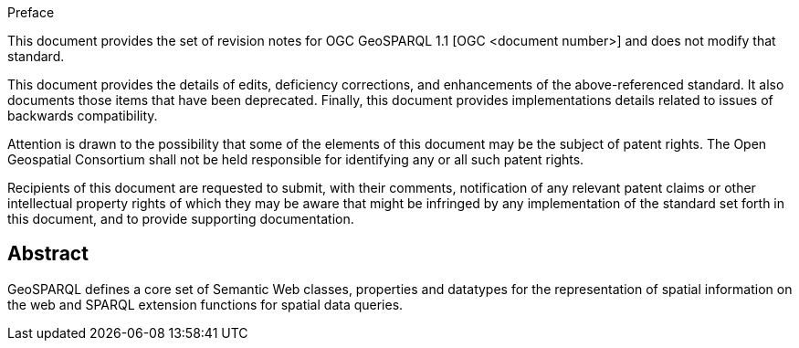 .Preface

This document provides the set of revision notes for OGC GeoSPARQL 1.1 [OGC <document number>] and does not modify that standard.

This document provides the details of edits, deficiency corrections, and enhancements of the above-referenced standard. It also documents those items that have been deprecated. Finally, this document provides implementations details related to issues of backwards compatibility.

Attention is drawn to the possibility that some of the elements of this document may be the subject of patent rights. The Open Geospatial Consortium shall not be held responsible for identifying any or all such patent rights.

Recipients of this document are requested to submit, with their comments, notification of any relevant patent claims or other intellectual property rights of which they may be aware that might be infringed by any implementation of the standard set forth in this document, and to provide supporting documentation.


[abstract]
== Abstract

GeoSPARQL defines a core set of Semantic Web classes, properties and datatypes for the representation of spatial information on the web and SPARQL extension functions for spatial data queries.
